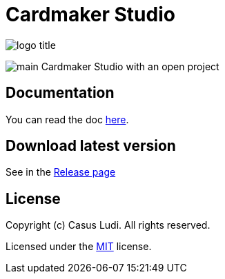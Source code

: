 = Cardmaker Studio

[.text-center]
image:doc/assets/logo-title.png[]

[.text-center]
image:doc/assets/main.png[]
Cardmaker Studio with an open project

== Documentation

You can read the doc link:doc/index.adoc[here].

== Download latest version

See in the link:https://github.com/casusludi/cardmaker-studio/releases/[Release page]

== License

Copyright (c) Casus Ludi. All rights reserved.

Licensed under the link:LICENSE.txt[MIT] license.
